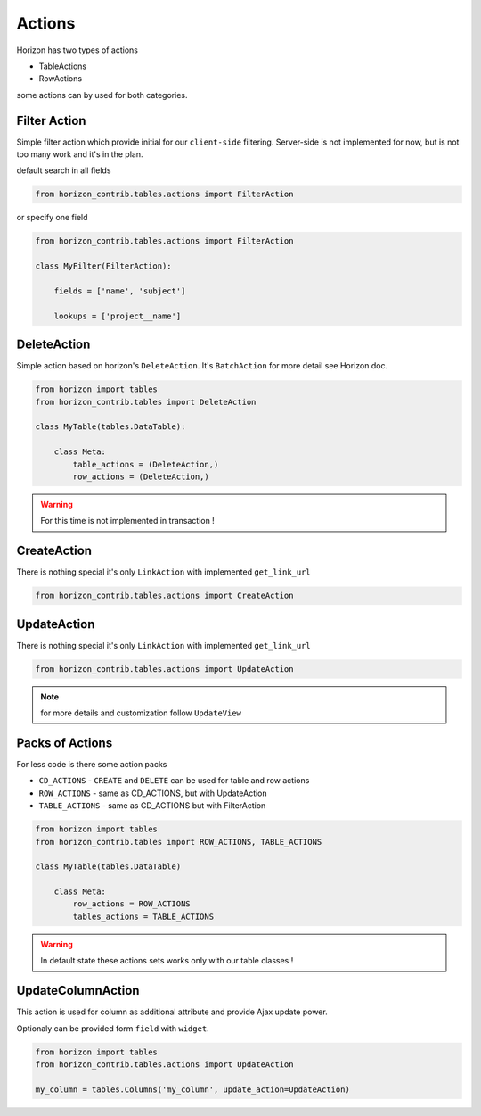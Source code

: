 
=======
Actions
=======

Horizon has two types of actions

* TableActions
* RowActions

some actions can by used for both categories.

Filter Action
-------------

Simple filter action which provide initial for our ``client-side`` filtering. Server-side is not implemented for now, but is not too many work and it's in the plan. 

default search in all fields

.. code-block:: python

    from horizon_contrib.tables.actions import FilterAction

or specify one field

.. code-block:: python

    from horizon_contrib.tables.actions import FilterAction

    class MyFilter(FilterAction):

        fields = ['name', 'subject']

        lookups = ['project__name']

DeleteAction
------------

Simple action based on horizon's ``DeleteAction``. It's ``BatchAction`` for more detail see Horizon doc.

.. code-block:: python

    from horizon import tables
    from horizon_contrib.tables import DeleteAction

    class MyTable(tables.DataTable):

        class Meta:
            table_actions = (DeleteAction,)
            row_actions = (DeleteAction,)

.. warning::

    For this time is not implemented in transaction !

CreateAction
------------

There is nothing special it's only ``LinkAction`` with implemented ``get_link_url``

.. code-block:: python

    from horizon_contrib.tables.actions import CreateAction

UpdateAction
------------

There is nothing special it's only ``LinkAction`` with implemented ``get_link_url``

.. code-block:: python

    from horizon_contrib.tables.actions import UpdateAction

.. note::

    for more details and customization follow ``UpdateView``

Packs of Actions
----------------

For less code is there some action packs

* ``CD_ACTIONS`` - ``CREATE`` and ``DELETE`` can be used for table and row actions
* ``ROW_ACTIONS`` - same as CD_ACTIONS, but with UpdateAction
* ``TABLE_ACTIONS`` - same as CD_ACTIONS but with FilterAction

.. code-block:: python

    from horizon import tables
    from horizon_contrib.tables import ROW_ACTIONS, TABLE_ACTIONS

    class MyTable(tables.DataTable)

        class Meta:
            row_actions = ROW_ACTIONS
            tables_actions = TABLE_ACTIONS

.. warning::

    In default state these actions sets works only with our table classes !

UpdateColumnAction
------------------

This action is used for column as additional attribute and provide Ajax update power.

Optionaly can be provided form ``field`` with ``widget``.

.. code-block:: python

    from horizon import tables
    from horizon_contrib.tables.actions import UpdateAction

    my_column = tables.Columns('my_column', update_action=UpdateAction)